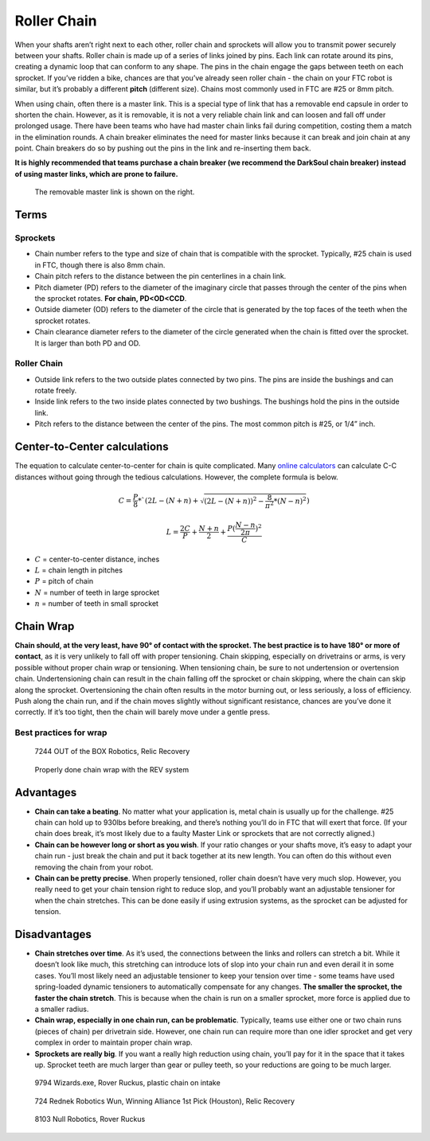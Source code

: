 ============
Roller Chain
============
When your shafts aren’t right next to each other,
roller chain and sprockets will allow you to transmit power securely between
your shafts.
Roller chain is made up of a series of links joined by pins.
Each link can rotate around its pins,
creating a dynamic loop that can conform to any shape.
The pins in the chain engage the gaps between teeth on each sprocket.
If you’ve ridden a bike, chances are that you’ve already seen roller chain -
the chain on your FTC robot is similar, but it’s probably a different **pitch**
(different size).
Chains most commonly used in FTC are #25 or 8mm pitch.

When using chain, often there is a master link.
This is a special type of link that has a removable end capsule in order to
shorten the chain.
However, as it is removable,
it is not a very reliable chain link and can loosen and fall off under
prolonged usage.
There have been teams who have had master chain links fail during competition,
costing them a match in the elimination rounds.
A chain breaker eliminates the need for master links because it can break and
join chain at any point.
Chain breakers do so by pushing out the pins in the link and re-inserting them
back.

**It is highly recommended that teams purchase a chain breaker
(we recommend the DarkSoul chain breaker) instead of using master links,
which are prone to failure.**

.. figure:: images/chain/master-link.png
    :alt: A disassembled master link

    The removable master link is shown on the right.

Terms
=====
Sprockets
---------

* Chain number refers to the type and size of chain that is compatible with the
  sprocket.
  Typically, #25 chain is used in FTC, though there is also 8mm chain.
* Chain pitch refers to the distance between the pin centerlines in a chain
  link.
* Pitch diameter (PD) refers to the diameter of the imaginary circle that
  passes through the center of the pins when the sprocket rotates.
  **For chain, PD<OD<CCD**.
* Outside diameter (OD) refers to the diameter of the circle that is generated
  by the top faces of the teeth when the sprocket rotates.
* Chain clearance diameter refers to the diameter of the circle generated when
  the chain is fitted over the sprocket.
  It is larger than both PD and OD.

Roller Chain
------------

* Outside link refers to the two outside plates connected by two pins.
  The pins are inside the bushings and can rotate freely.
* Inside link refers to the two inside plates connected by two bushings.
  The bushings hold the pins in the outside link.
* Pitch refers to the distance between the center of the pins.
  The most common pitch is #25, or 1/4” inch.

Center-to-Center calculations
=============================
The equation to calculate center-to-center for chain is quite complicated.
Many `online calculators <http://www.botlanta.org/converters/dale-calc/sprocket.html>`_
can calculate C-C distances without going through the tedious calculations.
However, the complete formula is below.

.. math::
    C=\frac{P}{8}*`(2L-(N+n)+\sqrt{(2L-(N+n))^2-\frac{8}{\pi^2}*(N-n)^2})

    L=\frac{2C}{P}+\frac{N+n}{2}+\frac{P(\frac{N-n}{2\pi})^2}{C}

* :math:`C` = center-to-center distance, inches
* :math:`L` = chain length in pitches
* :math:`P` = pitch of chain
* :math:`N` = number of teeth in large sprocket
* :math:`n` = number of teeth in small sprocket

Chain Wrap
==========
**Chain should, at the very least, have 90° of contact with the sprocket.
The best practice is to have 180° or more of contact**,
as it is very unlikely to fall off with proper tensioning.
Chain skipping, especially on drivetrains or arms,
is very possible without proper chain wrap or tensioning.
When tensioning chain, be sure to not undertension or overtension chain.
Undertensioning chain can result in the chain falling off the sprocket or chain
skipping, where the chain can skip along the sprocket.
Overtensioning the chain often results in the motor burning out,
or less seriously, a loss of efficiency.
Push along the chain run,
and if the chain moves slightly without significant resistance,
chances are you’ve done it correctly.
If it’s too tight, then the chain will barely move under a gentle press.

Best practices for wrap
-----------------------
.. figure:: images/chain/7244-chain.png
    :alt: A metal chain for a drivetrain by 7244, OUT of the BOX Robotics
    
    7244 OUT of the BOX Robotics, Relic Recovery

.. figure:: images/chain/chain-wrap-3.png
    :alt: Properly done chain wrap with tensioners
    
    Properly done chain wrap with the REV system

Advantages
==========

* **Chain can take a beating**.
  No matter what your application is, metal chain is usually up for the
  challenge.
  #25 chain can hold up to 930lbs before breaking,
  and there’s nothing you’ll do in FTC that will exert that force.
  (If your chain does break, it’s most likely due to a faulty Master Link or
  sprockets that are not correctly aligned.)
* **Chain can be however long or short as you wish**.
  If your ratio changes or your shafts move,
  it’s easy to adapt your chain run -
  just break the chain and put it back together at its new length.
  You can often do this without even removing the chain from your robot.
* **Chain can be pretty precise**. When properly tensioned, roller chain
  doesn’t have very much slop.
  However, you really need to get your chain tension right to reduce slop,
  and you’ll probably want an adjustable tensioner for when the chain
  stretches.
  This can be done easily if using extrusion systems, as the sprocket can be
  adjusted for tension.

Disadvantages
=============

* **Chain stretches over time**. As it’s used, the connections between the
  links and rollers can stretch a bit.
  While it doesn’t look like much, this stretching can introduce lots of slop
  into your chain run and even derail it in some cases.
  You’ll most likely need an adjustable tensioner to keep your tension over
  time - some teams have used spring-loaded dynamic tensioners to automatically
  compensate for any changes.
  **The smaller the sprocket, the faster the chain stretch**.
  This is because when the chain is run on a smaller sprocket,
  more force is applied due to a smaller radius.
* **Chain wrap, especially in one chain run, can be problematic**.
  Typically, teams use either one or two chain runs (pieces of chain) per
  drivetrain side. However, one chain run can require more than one idler
  sprocket and get very complex in order to maintain proper chain wrap.
* **Sprockets are really big**. If you want a really high reduction using
  chain, you’ll pay for it in the space that it takes up.
  Sprocket teeth are much larger than gear or pulley teeth,
  so your reductions are going to be much larger.


.. figure:: images/chain/9794-intake.png
    :alt: A plastic chain on an intake by 9794, Wizards.exe

    9794 Wizards.exe, Rover Ruckus, plastic chain on intake

.. figure:: images/chain/724-dt.png
    :alt: A metal chain for a drivetrain by 724, Rednek Robotics Wun

    724 Rednek Robotics Wun, Winning Alliance 1st Pick (Houston), Relic Recovery

.. figure:: images/chain/8103-dt.png
    :alt: A metal chain for a drivetrain by 8103, Null Robotics

    8103 Null Robotics, Rover Ruckus
